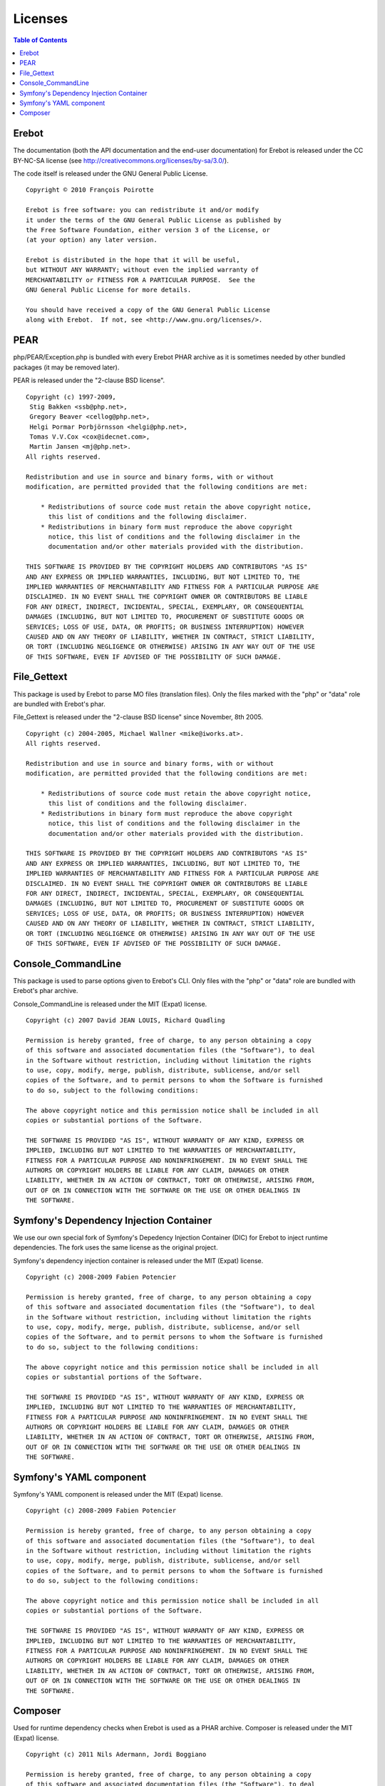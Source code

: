 Licenses
========

..  contents:: Table of Contents
    :local:


Erebot
------

The documentation (both the API documentation and the end-user documentation)
for Erebot is released under the CC BY-NC-SA license
(see http://creativecommons.org/licenses/by-sa/3.0/).

The code itself is released under the GNU General Public License.

::

    Copyright © 2010 François Poirotte

    Erebot is free software: you can redistribute it and/or modify
    it under the terms of the GNU General Public License as published by
    the Free Software Foundation, either version 3 of the License, or
    (at your option) any later version.

    Erebot is distributed in the hope that it will be useful,
    but WITHOUT ANY WARRANTY; without even the implied warranty of
    MERCHANTABILITY or FITNESS FOR A PARTICULAR PURPOSE.  See the
    GNU General Public License for more details.

    You should have received a copy of the GNU General Public License
    along with Erebot.  If not, see <http://www.gnu.org/licenses/>.


PEAR
----
php/PEAR/Exception.php is bundled with every Erebot PHAR archive as it is
sometimes needed by other bundled packages (it may be removed later).

PEAR is released under the "2-clause BSD license".

::

    Copyright (c) 1997-2009,
     Stig Bakken <ssb@php.net>,
     Gregory Beaver <cellog@php.net>,
     Helgi Þormar Þorbjörnsson <helgi@php.net>,
     Tomas V.V.Cox <cox@idecnet.com>,
     Martin Jansen <mj@php.net>.
    All rights reserved.

    Redistribution and use in source and binary forms, with or without
    modification, are permitted provided that the following conditions are met:

        * Redistributions of source code must retain the above copyright notice,
          this list of conditions and the following disclaimer.
        * Redistributions in binary form must reproduce the above copyright
          notice, this list of conditions and the following disclaimer in the
          documentation and/or other materials provided with the distribution.

    THIS SOFTWARE IS PROVIDED BY THE COPYRIGHT HOLDERS AND CONTRIBUTORS "AS IS"
    AND ANY EXPRESS OR IMPLIED WARRANTIES, INCLUDING, BUT NOT LIMITED TO, THE
    IMPLIED WARRANTIES OF MERCHANTABILITY AND FITNESS FOR A PARTICULAR PURPOSE ARE
    DISCLAIMED. IN NO EVENT SHALL THE COPYRIGHT OWNER OR CONTRIBUTORS BE LIABLE
    FOR ANY DIRECT, INDIRECT, INCIDENTAL, SPECIAL, EXEMPLARY, OR CONSEQUENTIAL
    DAMAGES (INCLUDING, BUT NOT LIMITED TO, PROCUREMENT OF SUBSTITUTE GOODS OR
    SERVICES; LOSS OF USE, DATA, OR PROFITS; OR BUSINESS INTERRUPTION) HOWEVER
    CAUSED AND ON ANY THEORY OF LIABILITY, WHETHER IN CONTRACT, STRICT LIABILITY,
    OR TORT (INCLUDING NEGLIGENCE OR OTHERWISE) ARISING IN ANY WAY OUT OF THE USE
    OF THIS SOFTWARE, EVEN IF ADVISED OF THE POSSIBILITY OF SUCH DAMAGE.


File_Gettext
------------
This package is used by Erebot to parse MO files (translation files). Only the
files marked with the "php" or "data" role are bundled with Erebot's phar.

File_Gettext is released under the "2-clause BSD license" since November, 8th 2005.

::

    Copyright (c) 2004-2005, Michael Wallner <mike@iworks.at>.
    All rights reserved.

    Redistribution and use in source and binary forms, with or without 
    modification, are permitted provided that the following conditions are met:

        * Redistributions of source code must retain the above copyright notice, 
          this list of conditions and the following disclaimer.
        * Redistributions in binary form must reproduce the above copyright 
          notice, this list of conditions and the following disclaimer in the 
          documentation and/or other materials provided with the distribution.

    THIS SOFTWARE IS PROVIDED BY THE COPYRIGHT HOLDERS AND CONTRIBUTORS "AS IS" 
    AND ANY EXPRESS OR IMPLIED WARRANTIES, INCLUDING, BUT NOT LIMITED TO, THE 
    IMPLIED WARRANTIES OF MERCHANTABILITY AND FITNESS FOR A PARTICULAR PURPOSE ARE 
    DISCLAIMED. IN NO EVENT SHALL THE COPYRIGHT OWNER OR CONTRIBUTORS BE LIABLE 
    FOR ANY DIRECT, INDIRECT, INCIDENTAL, SPECIAL, EXEMPLARY, OR CONSEQUENTIAL 
    DAMAGES (INCLUDING, BUT NOT LIMITED TO, PROCUREMENT OF SUBSTITUTE GOODS OR 
    SERVICES; LOSS OF USE, DATA, OR PROFITS; OR BUSINESS INTERRUPTION) HOWEVER 
    CAUSED AND ON ANY THEORY OF LIABILITY, WHETHER IN CONTRACT, STRICT LIABILITY, 
    OR TORT (INCLUDING NEGLIGENCE OR OTHERWISE) ARISING IN ANY WAY OUT OF THE USE 
    OF THIS SOFTWARE, EVEN IF ADVISED OF THE POSSIBILITY OF SUCH DAMAGE.


Console_CommandLine
-------------------
This package is used to parse options given to Erebot's CLI. Only files with
the "php" or "data" role are bundled with Erebot's phar archive.

Console_CommandLine is released under the MIT (Expat) license.

::

    Copyright (c) 2007 David JEAN LOUIS, Richard Quadling

    Permission is hereby granted, free of charge, to any person obtaining a copy
    of this software and associated documentation files (the "Software"), to deal
    in the Software without restriction, including without limitation the rights
    to use, copy, modify, merge, publish, distribute, sublicense, and/or sell
    copies of the Software, and to permit persons to whom the Software is furnished
    to do so, subject to the following conditions:

    The above copyright notice and this permission notice shall be included in all
    copies or substantial portions of the Software.

    THE SOFTWARE IS PROVIDED "AS IS", WITHOUT WARRANTY OF ANY KIND, EXPRESS OR
    IMPLIED, INCLUDING BUT NOT LIMITED TO THE WARRANTIES OF MERCHANTABILITY,
    FITNESS FOR A PARTICULAR PURPOSE AND NONINFRINGEMENT. IN NO EVENT SHALL THE
    AUTHORS OR COPYRIGHT HOLDERS BE LIABLE FOR ANY CLAIM, DAMAGES OR OTHER
    LIABILITY, WHETHER IN AN ACTION OF CONTRACT, TORT OR OTHERWISE, ARISING FROM,
    OUT OF OR IN CONNECTION WITH THE SOFTWARE OR THE USE OR OTHER DEALINGS IN
    THE SOFTWARE.


Symfony's Dependency Injection Container
----------------------------------------
We use our own special fork of Symfony's Depedency Injection Container (DIC)
for Erebot to inject runtime dependencies. The fork uses the same license
as the original project.

Symfony's dependency injection container is released under the MIT (Expat) license.

::

    Copyright (c) 2008-2009 Fabien Potencier

    Permission is hereby granted, free of charge, to any person obtaining a copy
    of this software and associated documentation files (the "Software"), to deal
    in the Software without restriction, including without limitation the rights
    to use, copy, modify, merge, publish, distribute, sublicense, and/or sell
    copies of the Software, and to permit persons to whom the Software is furnished
    to do so, subject to the following conditions:

    The above copyright notice and this permission notice shall be included in all
    copies or substantial portions of the Software.

    THE SOFTWARE IS PROVIDED "AS IS", WITHOUT WARRANTY OF ANY KIND, EXPRESS OR
    IMPLIED, INCLUDING BUT NOT LIMITED TO THE WARRANTIES OF MERCHANTABILITY,
    FITNESS FOR A PARTICULAR PURPOSE AND NONINFRINGEMENT. IN NO EVENT SHALL THE
    AUTHORS OR COPYRIGHT HOLDERS BE LIABLE FOR ANY CLAIM, DAMAGES OR OTHER
    LIABILITY, WHETHER IN AN ACTION OF CONTRACT, TORT OR OTHERWISE, ARISING FROM,
    OUT OF OR IN CONNECTION WITH THE SOFTWARE OR THE USE OR OTHER DEALINGS IN
    THE SOFTWARE.

Symfony's YAML component
------------------------

Symfony's YAML component is released under the MIT (Expat) license.

::

    Copyright (c) 2008-2009 Fabien Potencier

    Permission is hereby granted, free of charge, to any person obtaining a copy
    of this software and associated documentation files (the "Software"), to deal
    in the Software without restriction, including without limitation the rights
    to use, copy, modify, merge, publish, distribute, sublicense, and/or sell
    copies of the Software, and to permit persons to whom the Software is furnished
    to do so, subject to the following conditions:

    The above copyright notice and this permission notice shall be included in all
    copies or substantial portions of the Software.

    THE SOFTWARE IS PROVIDED "AS IS", WITHOUT WARRANTY OF ANY KIND, EXPRESS OR
    IMPLIED, INCLUDING BUT NOT LIMITED TO THE WARRANTIES OF MERCHANTABILITY,
    FITNESS FOR A PARTICULAR PURPOSE AND NONINFRINGEMENT. IN NO EVENT SHALL THE
    AUTHORS OR COPYRIGHT HOLDERS BE LIABLE FOR ANY CLAIM, DAMAGES OR OTHER
    LIABILITY, WHETHER IN AN ACTION OF CONTRACT, TORT OR OTHERWISE, ARISING FROM,
    OUT OF OR IN CONNECTION WITH THE SOFTWARE OR THE USE OR OTHER DEALINGS IN
    THE SOFTWARE.


Composer
--------
Used for runtime dependency checks when Erebot is used as a PHAR archive.
Composer is released under the MIT (Expat) license.

::

    Copyright (c) 2011 Nils Adermann, Jordi Boggiano

    Permission is hereby granted, free of charge, to any person obtaining a copy
    of this software and associated documentation files (the "Software"), to deal
    in the Software without restriction, including without limitation the rights
    to use, copy, modify, merge, publish, distribute, sublicense, and/or sell
    copies of the Software, and to permit persons to whom the Software is furnished
    to do so, subject to the following conditions:

    The above copyright notice and this permission notice shall be included in all
    copies or substantial portions of the Software.

    THE SOFTWARE IS PROVIDED "AS IS", WITHOUT WARRANTY OF ANY KIND, EXPRESS OR
    IMPLIED, INCLUDING BUT NOT LIMITED TO THE WARRANTIES OF MERCHANTABILITY,
    FITNESS FOR A PARTICULAR PURPOSE AND NONINFRINGEMENT. IN NO EVENT SHALL THE
    AUTHORS OR COPYRIGHT HOLDERS BE LIABLE FOR ANY CLAIM, DAMAGES OR OTHER
    LIABILITY, WHETHER IN AN ACTION OF CONTRACT, TORT OR OTHERWISE, ARISING FROM,
    OUT OF OR IN CONNECTION WITH THE SOFTWARE OR THE USE OR OTHER DEALINGS IN
    THE SOFTWARE.
